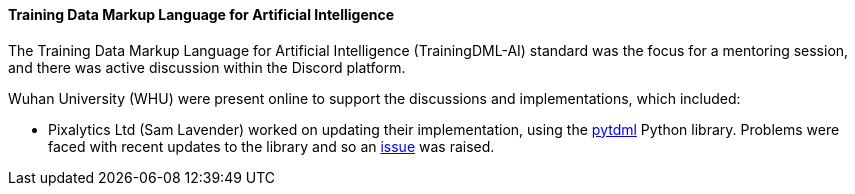 ==== Training Data Markup Language for Artificial Intelligence

The Training Data Markup Language for Artificial Intelligence (TrainingDML-AI) standard was the focus for a mentoring session, and there was active discussion within the Discord platform.

Wuhan University (WHU) were present online to support the discussions and implementations, which included:

** Pixalytics Ltd (Sam Lavender) worked on updating their implementation, using the https://github.com/openrsgis/pytdml[pytdml] Python library. Problems were faced with recent updates to the library and so an https://github.com/openrsgis/pytdml/issues/11[issue] was raised.